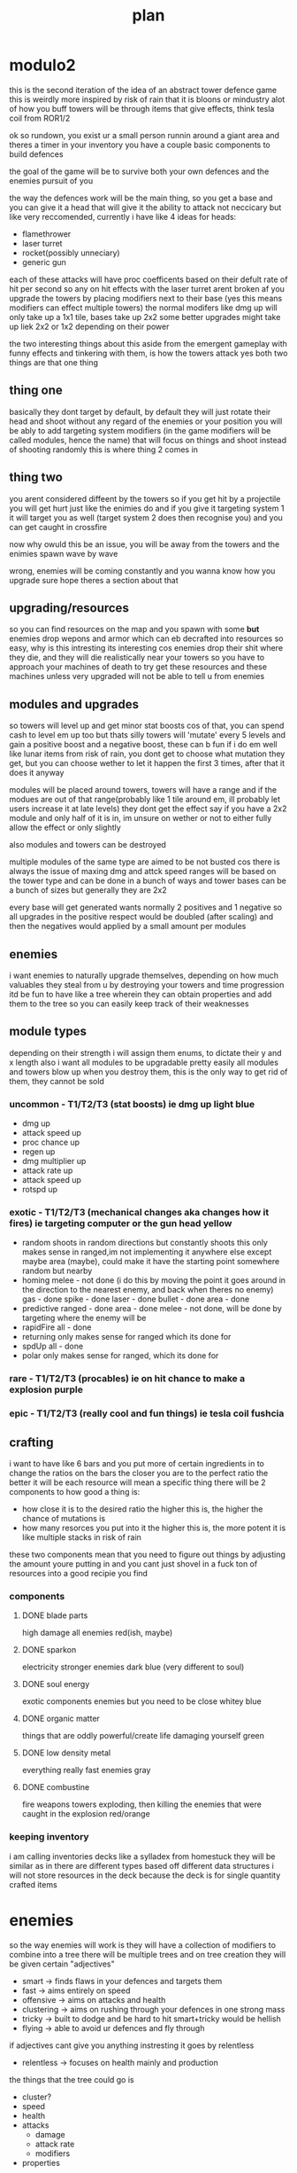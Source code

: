 #+TITLE: plan
* modulo2
this is the second iteration of the idea of an abstract tower defence game
this is weirdly more inspired by risk of rain that it is bloons or mindustry
alot of how you buff towers will be through items that give effects, think tesla coil from ROR1/2

ok so rundown,
you exist ur a small person runnin around a giant area and theres a timer
in your inventory you have a couple basic components to build defences

the goal of the game will be to survive both your own defences and the enemies pursuit of you

the way the defences work will be the main thing, so you get a base and you can give it a head that will give it the ability to attack
not neccicary but like very reccomended,
currently i have like 4 ideas for heads:
- flamethrower
- laser turret
- rocket(possibly unneciary)
- generic gun

each of these attacks will have proc coefficents based on their defult rate of hit per second so any on hit effects with the laser turret arent broken af
you upgrade the towers by placing modifiers next to their base
(yes this means modifiers can effect multiple towers)
the normal modifers like dmg up will only take up a 1x1 tile, bases take up 2x2
some better upgrades might take up liek 2x2 or 1x2 depending on their power

the two interesting things about this aside from the emergent gameplay with funny effects and tinkering with them, is how the towers attack
yes both two things are that one thing
** thing one
basically they dont target by default, by default they will just rotate their head and shoot without any regard of the enemies or your position
you will be ably to add targeting system modifiers (in the game modifiers will be called modules, hence the name) that will focus on things and shoot instead of shooting randomly
this is where thing 2 comes in
** thing two
you arent considered diffeent by the towers
so if you get hit by a projectile you will get hurt just like the enimies do
and if you give it targeting system 1 it will target you as well (target system 2 does then recognise you) and you can get caught in crossfire

now why owuld this be an issue, you will be away from the towers and the enimies spawn wave by wave

wrong, enemies will be coming constantly and you wanna know how you upgrade
sure hope theres a section about that
** upgrading/resources
so you can find resources on the map and you spawn with some *but* enemies drop wepons and armor which can eb decrafted into resources
so easy, why is this intresting
its interesting cos enemies drop their shit where they die, and they will die realistically near your towers
so you have to approach your machines of death to try get these resources
and these machines unless very upgraded will not be able to tell u from enemies

** modules and upgrades
so towers will level up and get minor stat boosts cos of that, you can spend cash to level em up too but thats silly
towers will 'mutate' every 5 levels and gain a positive boost and a negative boost, these can b fun if i do em well
like lunar items from risk of rain, you dont get to choose what mutation they get, but you can choose wether to let it happen the first 3 times, after that it does it anyway

modules will be placed around towers, towers will have a range and if the modues are out of that range(probably like 1 tile around em, ill probably let users increase it at late levels) they dont get the effect
say if you have a 2x2 module and only half of it is in, im unsure on wether or not to either fully allow the effect or only slightly

also modules and towers can be destroyed

multiple modules of the same type are aimed to be not busted cos there is always the issue of maxing dmg and attck speed
ranges will be based on the tower type and can be done in a bunch of ways and tower bases can be a bunch of sizes but generally they are 2x2

every base will get generated wants normally 2 positives and 1 negative so all upgrades in the positive respect would be doubled (after scaling) and then the negatives would applied by a small amount per modules

** enemies
i want enemies to naturally upgrade themselves, depending on how much valuables they steal from u by destroying your towers and time progression
itd be fun to have like a tree wherein they can obtain properties and add them to the tree so you can easily keep track of their weaknesses

** module types
depending on their strength i will assign them enums, to dictate their y and x length
also i want all modules to be upgradable pretty easily
all modules and towers blow up when you destroy them, this is the only way to get rid of them, they cannot be sold
*** uncommon - T1/T2/T3 (stat boosts) ie dmg up *light blue*
- dmg up
- attack speed up
- proc chance up
- regen up
- dmg multiplier up
- attack rate up
- attack speed up
- rotspd up
*** exotic - T1/T2/T3 (mechanical changes aka changes how it fires) ie targeting computer or the gun head *yellow*
- random
  shoots in random directions but constantly shoots
  this only makes sense in ranged,im not implementing it anywhere else
  except maybe area (maybe), could make it have the starting point somewhere random but nearby
- homing
  melee - not done (i do this by moving the point it goes around in the direction to the nearest enemy, and back when theres no enemy)
  gas - done
  spike - done
  laser - done
  bullet - done
  area - done
- predictive
  ranged - done
  area - done
  melee - not done, will be done by targeting where the enemy will be
- rapidFire
  all - done
- returning
  only makes sense for ranged
  which its done for
- spdUp
  all - done
- polar
  only makes sense for ranged, which its done for
*** rare - T1/T2/T3 (procables) ie on hit chance to make a explosion *purple*
*** epic - T1/T2/T3 (really cool and fun things) ie tesla coil *fushcia*

** crafting
i want to have like 6 bars
and you put more of certain ingredients in to change the ratios on the bars
the closer you are to the perfect ratio the better it will be
each resource will mean a specific thing
there will be 2 components to how good a thing is:
- how close it is to the desired ratio
  the higher this is, the higher the chance of mutations is
- how many resorces you put into it
  the higher this is, the more potent it is like multiple stacks in risk of rain

these two components mean that you need to figure out things by adjusting the amount youre putting in and you cant just shovel in a fuck ton of resources into a good recipie you find

*** components
**** DONE blade parts
high damage
all enemies
red(ish, maybe)
**** DONE sparkon
electricity
stronger enemies
dark blue (very different to soul)
**** DONE soul energy
exotic components
enemies but you need to be close
whitey blue
**** DONE organic matter
things that are oddly powerful/create life
damaging yourself
green
**** DONE low density metal
everything really
fast enemies
gray
**** DONE combustine
fire weapons
towers exploding, then killing the enemies that were caught in the explosion
red/orange

*** keeping inventory
i am calling inventories decks like a sylladex from homestuck
they will be similar as in there are different types based off different data structures
i will not store resources in the deck
because the deck is for single quantity crafted items

* enemies
so the way enemies will work is they will have a collection of modifiers to combine into a tree
there will be multiple trees and on tree creation they will be given certain "adjectives"
- smart -> finds flaws in your defences and targets them
- fast -> aims entirely on speed
- offensive -> aims on attacks and health
- clustering -> aims on rushing through your defences in one strong mass
- tricky -> built to dodge and be hard to hit smart+tricky would be hellish
- flying -> able to avoid ur defences and fly through
if adjectives cant give you anything instresting it goes by relentless
- relentless -> focuses on health mainly and production

the things that the tree could go is
- cluster?
- speed
- health
- attacks
  - damage
  - attack rate
  - modifiers
- properties

you will start against a relentless tree
then later in the game the it will generate a few more trees
the later trees will be given more adjectives and eventually will be very difficult
the way to figure out the amount of adjectives the new tree has is reversefib(floor(n/10))
round 10 will change any trees created at this point to have 1 adjectives
round 20 will change any trees created at this point to have 2 adjectives
round 30 will change any trees created at this point to have 3 adjectives
round 50 will change any trees created at this point to have 4 adjectives
round 80 will change any trees created at this point to have 5 adjectives
round 130 will change any trees created at this point to have all adjectives

there would be a bunch of cost based upgrades and the tree would work out how good each would be and then choose the most cost effective ones
there would be a pressure rating and the game would aim to keep it at a constant amount via sending certain waves and getting upgrades that would ensure it is kept high
the upgrade based way this would work is via the game would work out a win/cost based system for every upgrade where it would generate the cost effectiveness of the tower and compare itwith (avgpressure per dollar) * time to upgrade this would work out wheter the upgrade is worth the time spend
and each upgrade would have a cost and a pressure
every round each tree gets some points and can spend the points on a upgrade decided by the above metric

pressure it would be a combination of
- damage player is taking
- difficulty of enemies * qty

it would slowly rise and fall in a way that when the player has been taking it easy from the enemies they will go hard

the amount of points the enemy gets to apply on sending bloons is calculated by doing max(const * (const - pressure) * abs(sin(round/4)),100)
each tree will have a cost based on not its upgrade but the number of adjectives
then you will do sum(upgradePressure)/costFunc(adjectives) to work out the cost prossure coefficent
the priority will have a random value
the using priortity you work out how much cost you get on each attack and the more you buy of each type the more value you get so
it shouldnt send many different tree attacks at one

* bases
bases can be various sizes and shit and generally have a range with at least a radius of 2 idealy
certain ones can be smaller or like have notched edges
each tower will generate a certain set of properties they want which will have 2 positives and 1 negative so itd be like
"hi yes i want to be a tower that *shoots lighting*, *pulls enemies closer* but *has slow attack speed*"
or
"let me be a *applying flame*, *has good aiming* and *low damage*"
i think all the properties will be based off a module

** base types
i want to cover all towers from bloons and all towers from factorio
- raycast
- area damage
- single projectile
- spot based (maybe)
- landmine esc

all of these will be able to go into the respective tree
some of these can be represented as just a base with a module ie bidirectional so i am unsure about adding them
cos like omni, bi, funnel and homing should all be modifiers in my opinion

** targeting
*** cooler but harder way
i want each "turret" to have a rotspd which defines how fast they can rotate
and then each head will have a like range of degress they can snap to
so if you are aiming at an enemy at 30 degress and it dies say the next enemy is at 35 degress you can just snap to it
multiple shots will be handled in two ways
- funnel
  funnel gives like a head more heads so like they are with a small degree apart
  so one head it as -5 degrees and the other is at +5 degrees
- bidirectional
  this gives heads in a way that they have large coverage so like one shoots at 0 degrees and the other does so at 180 degrees
*** medium way
turrets have a rotspd and this can be upgraded
- funnel shots
  every time you shoot enemies it will shoot multiple shots with a degree of seperation
- bidirectional
  the closest head moves towards the enemy and the other head also shoots
*** easy way
turrets have no rotspd and will fix to an enemy that is being targeted
- funnel shots
  every time you shoot enemies it will shoot multiple shots with a degree of seperation like 1 degrees
- bidirectional
  every time you shoot at the front you also shoot at the back
*** issues with non easy ways
the targeting system would have to be done to find the best enemy that is also near, i would need to balance which to shoot out of a enemy near the player and a enemy near the turret
though currently there is no targeting so i guess i could just ignore any factors other than how near it is to the head (possibly)
i greatly prefer the medium and cooler ways *but* they are harder to do and i want to get the game at a demoable point
slowing down is always bad

* enemies
- star - only in weak spots
  4 sides - attacks quadruoupled + more weak spots
- circle - default
  hemisphere - weak at the back
  quaterfoil - regens
- square - stronger
  rectangle - strong + fast
  octagon - super fucking strong + big
- triangle - fast furious
  diamond - spawns 2 triangles
  curvilinear - speeds up nearby enemies, normal speed

* items
** bases
*** DONE rocket
**** DONE base
**** DONE projectile
*** DONE laser
**** DONE base
this will shoot a single instant laser at the enemy and peirce through ti
homing: it will bounce to enemies
**** DONE projectile
*** DONE beam
consistant damage version of raycast
*** DONE gun
**** DONE base
**** DONE projectile
*** DONE flamethrower
**** DONE base
rapid shot, pew pew, flame
**** DONE projectile
*** TODO area damage
**** TODO base
this will deal damage to all around it
**** TODO projectile
*** TODO landmine
**** TODO base
**** TODO projectile
*** DONE tesla coil
**** DONE base
this will shoot out ukelele blasts to all the entities in its range that bounce 3 times max
how do i measure the bounces,
have a list lmao
**** DONE projectile
*** TODO gas machine
**** TODO base
this will shoot out gas which disapperates and becomes weaker
it will be projected in a direction but slow down over time
**** TODO projectile

* visual identiy
neon asthetic
aka bright colors and dark colors
will need to redo
- crafting box
- deck box
- item cards
- all items
- all bases
- ui sidebar
- ui topbar

* pallete
#1a1f2a - background
#1a1b26 - alt background
#a9b1d6 - forground
#ff1178 - pink
#fe0000 - red
#fff205 - yellow
#01fff4 - blue
#7cff01 - green
#f2a400 - dirk orange
#0715cd - john blue
#6c00da - gamzee purple
#de0266 - gay pink
#f5a9b8 - trans pink
#5bcefa - trans blue

* modding modulo2
i am thinking of allowing dynamic sprite loading, having some asset related stuff in  a xml file
maybe i could have lua code in the xml file allowing all the assets to be coded in the thingy
i intend on using moonsharp for the C# lua interpretation
[[www.moonsharp.org]]
the problems i see are getting C# to generate classes from lisp
and the other problem i see is getting C# to run finite state machines with lua functions

i think my solution will be items and shit in xml
all attacks, debuffs ,procs and modules should be in lists with names
the item database and waves will be loaded via xml

custom attacks, debuffs and procs aka classes will be loaded in via C# dll
this all works well in theory

* game concept
ok so what the game is about is building turrets, yes
why build turrets
well because there are enemies

what do the enemies want then
they want uuhhhhh a gold orb
what does the gold orb do?
uhhhh everything in its range gets homing and 2x attack speed

why do the enemies attack the player then
uhhh the player has the orb
why cant the player just drop the orb
uhhhh they can but enemies can attack it then

so how do the enemies move cos of this
well they just want the orb so they pathfind to wherever that is

* pathfinding
they move to the orb
they avoid other stuff

* ui
stuff to show minus name and icon
 * means referance
** defence
hp
debuffs
type
power
stability
** turret
*stats
procs
attacks
type
properties
power
stability
** enemy
*stats
procs
attacks
type
properties
** module
hp
effect
power
stability
type
in range
** orb - damageable
debuffs
hp
regen
type


* melee attacks
center and aim position need to be abstracted to a function
- dagger (mid)
    random -> attacks random directions at full distance
    homing -> doesnt reset center
    returning -> n/a
    polar -> n/a
- hand + sword (mid)
    default -> arm goes half sword length away and then swipes, cant move while swiping
    predictive -> predictive + always moving
    random -> attacks random directions at within range
    homing -> center slowly moves towards an enemy
    returning -> n/a
    polar -> n/a
- tenticle (v.hard)
    normal -> tentacle goes to enemy, the entire tenticle is collision boxes
    random -> attacks random directions within range
    homing -> it will become 2 tenticles, the middle focuses on one enemy, the other focuses on another
    returning -> the start and end are at the center and it sorta loops back around on itself
    now i know that sounds dumb BUT it will only look dumb if it is

    homing and returning will need to be implemented in a way that you have one tentacle, this tentacle can be made of a bunch of seperate tentacles
    so homing -> 1/2 at enemy 1, 1/2 at enemy 2
    returning -> 1/2 at enemy 1, 1/2 at center
    returning + homing -> 1/3 at enemy 1, 1/3 at enemy 2, 1/3 at center
    this will be hard to do, but v interesting, modulo be like, spends days working on a synergy between 2 special properties on a single attack, we have like 12 unique attacks wtf
    polar -> n/a fuck that shit
- beam (easy)
    normal -> goes to the nearest enemy and when going through them it deals damage, length will be equal to range
    random -> spins, doesnt aim randomly, just spins
    homing -> center moves to enemy
        +random -> center goes around the range perimiter, maybe click to cycle through shapes
    returning -> n/a
    polar -> n/a

* procs
explosion on hit (total)
pulls enemies in (base)
shoots lasers to nearby enemies (total)
makes an enemy leave a poisionous trail (base)
stuns them (base)
delayed explosion (total)
pushes enemies away (base)
knocks hit enemy back (total)
slows enemy down (base)
changes side (base)
leaves a toxic splash on the floor (base)
all enemies that touch it get poisioned (base)
changes into a different enemy (na)
decreases attack speed (base)
increases own strength (base)
turns gold and drops double cash (base)
absorbs hits and then applies them to all enemies around it (base)
spawns things that home onto enemies (total)
halves its health (na)
if below half health turn invincible for 5 secs, else kill (na)
make all movement in the wrong direction (base)
deal 5x damage (total)
reset all cooldowns (na)
make a saw orbit it (total)
make the enemy constantly do tesla coil effect on nearby enemies (total)
it takes damage for every meter itmoves (base)
collapse risk of rain (base)
if close 2x deal damage (na)
heals perent for all the damage dealt (total)
the faster an enemy is moving the more damage it takes (total)
makes enemy do negative damage
turn into shrapnel
shoot two shots in opposite directions
confuses enemies
black hole that pulls in everything
creates a temporary mega high priority target
creates a quaddirectional laser beam
reverses any healing
spawns a bouncy saw
